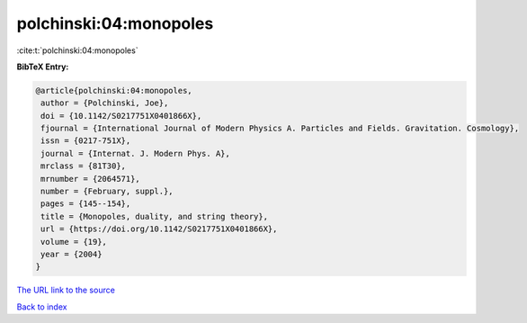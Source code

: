 polchinski:04:monopoles
=======================

:cite:t:`polchinski:04:monopoles`

**BibTeX Entry:**

.. code-block:: bibtex

   @article{polchinski:04:monopoles,
    author = {Polchinski, Joe},
    doi = {10.1142/S0217751X0401866X},
    fjournal = {International Journal of Modern Physics A. Particles and Fields. Gravitation. Cosmology},
    issn = {0217-751X},
    journal = {Internat. J. Modern Phys. A},
    mrclass = {81T30},
    mrnumber = {2064571},
    number = {February, suppl.},
    pages = {145--154},
    title = {Monopoles, duality, and string theory},
    url = {https://doi.org/10.1142/S0217751X0401866X},
    volume = {19},
    year = {2004}
   }
`The URL link to the source <ttps://doi.org/10.1142/S0217751X0401866X}>`_


`Back to index <../By-Cite-Keys.html>`_
